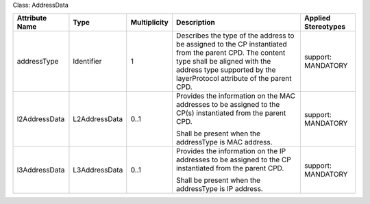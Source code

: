 .. Copyright 2018 (Huawei)
.. This file is licensed under the CREATIVE COMMONS ATTRIBUTION 4.0 INTERNATIONAL LICENSE
.. Full license text at https://creativecommons.org/licenses/by/4.0/legalcode


Class: AddressData

+---------------+---------------+------------------+-----------------+---------------+
| **Attribute   | **Type**      | **Multiplicity** | **Description** | **Applied     |
| Name**        |               |                  |                 | Stereotypes** |
+===============+===============+==================+=================+===============+
| addressType   | Identifier    | 1                | Describes       | support:      |
|               |               |                  | the type of     | MANDATORY     |
|               |               |                  | the address to  |               |
|               |               |                  | be assigned to  |               |
|               |               |                  | the CP          |               |
|               |               |                  | instantiated    |               |
|               |               |                  | from the        |               |
|               |               |                  | parent CPD.     |               |
|               |               |                  | The content     |               |
|               |               |                  | type shall      |               |
|               |               |                  | be aligned      |               |
|               |               |                  | with the        |               |
|               |               |                  | address type    |               |
|               |               |                  | supported       |               |
|               |               |                  | by the          |               |
|               |               |                  | layerProtocol   |               |
|               |               |                  | attribute       |               |
|               |               |                  | of the          |               |
|               |               |                  | parent CPD.     |               |
+---------------+---------------+------------------+-----------------+---------------+
| l2AddressData | L2AddressData | 0..1             | Provides the    | support:      |
|               |               |                  | information on  | MANDATORY     |
|               |               |                  | the MAC         |               |
|               |               |                  | addresses to be |               |
|               |               |                  | assigned to     |               |
|               |               |                  | the CP(s)       |               |
|               |               |                  | instantiated    |               |
|               |               |                  | from the        |               |
|               |               |                  | parent CPD.     |               |
|               |               |                  |                 |               |
|               |               |                  | Shall be present|               |
|               |               |                  | when the        |               |
|               |               |                  | addressType is  |               |
|               |               |                  | MAC address.    |               |
+---------------+---------------+------------------+-----------------+---------------+
| l3AddressData | L3AddressData | 0..1             | Provides the    | support:      |
|               |               |                  | information on  | MANDATORY     |
|               |               |                  | the IP addresses|               |
|               |               |                  | to be assigned  |               |
|               |               |                  | to the CP       |               |
|               |               |                  | instantiated    |               |
|               |               |                  | from the        |               |
|               |               |                  | parent CPD.     |               |
|               |               |                  |                 |               |
|               |               |                  | Shall be        |               |
|               |               |                  | present when    |               |
|               |               |                  | the addressType |               |
|               |               |                  | is IP address.  |               |
+---------------+---------------+------------------+-----------------+---------------+
